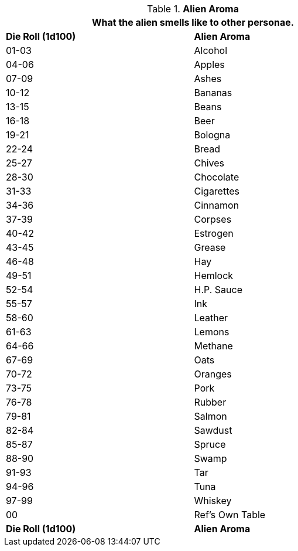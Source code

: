 // Table 6.25 Alien Aroma
.*Alien Aroma*
[width="75%",cols="2*^",frame="all", stripes="even"]
|===
2+<|What the alien smells like to other personae.

s|Die Roll (1d100)
s|Alien Aroma

|01-03
|Alcohol

|04-06
|Apples

|07-09
|Ashes

|10-12
|Bananas

|13-15
|Beans

|16-18
|Beer

|19-21
|Bologna

|22-24
|Bread

|25-27
|Chives

|28-30
|Chocolate

|31-33
|Cigarettes

|34-36
|Cinnamon

|37-39
|Corpses

|40-42
|Estrogen

|43-45
|Grease

|46-48
|Hay

|49-51
|Hemlock

|52-54
|H.P. Sauce

|55-57
|Ink

|58-60
|Leather

|61-63
|Lemons

|64-66
|Methane

|67-69
|Oats

|70-72
|Oranges

|73-75
|Pork

|76-78
|Rubber

|79-81
|Salmon

|82-84
|Sawdust

|85-87
|Spruce

|88-90
|Swamp

|91-93
|Tar

|94-96
|Tuna

|97-99
|Whiskey

|00
|Ref's Own Table

s|Die Roll (1d100)
s|Alien Aroma
|===
